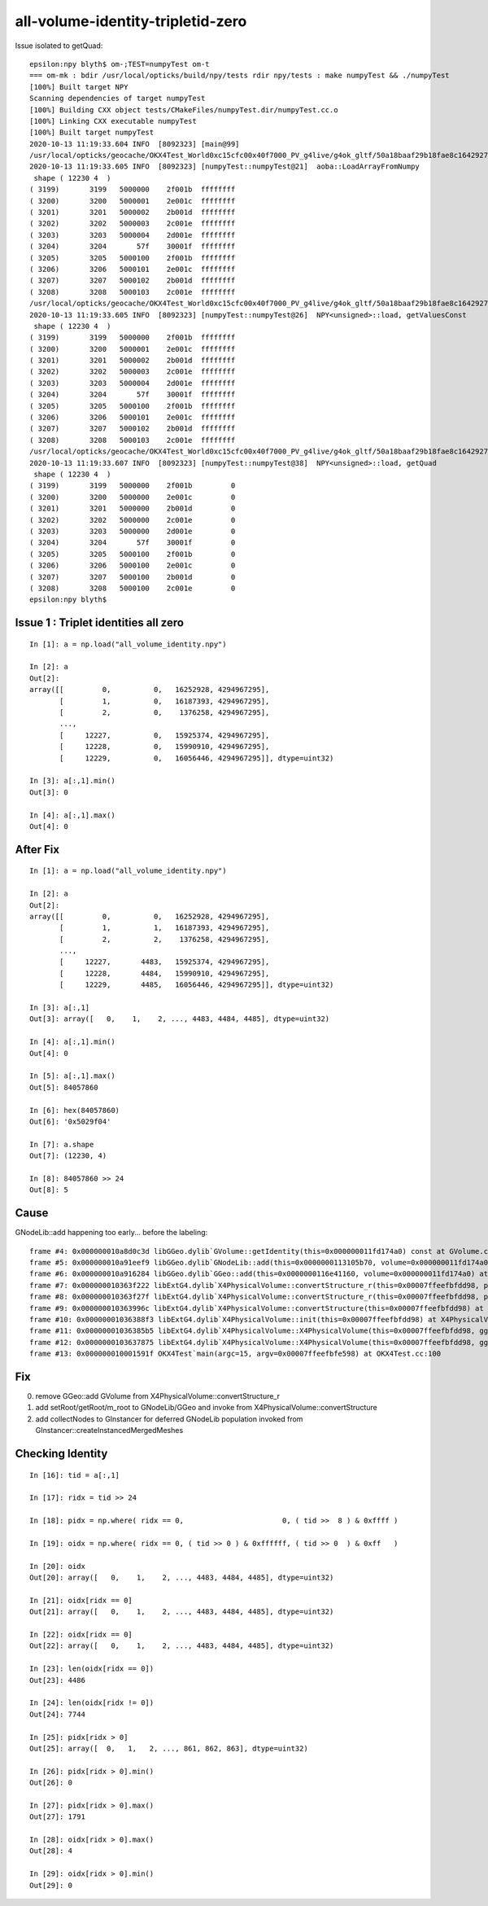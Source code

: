 all-volume-identity-tripletid-zero
======================================



Issue isolated to getQuad::

    epsilon:npy blyth$ om-;TEST=numpyTest om-t
    === om-mk : bdir /usr/local/opticks/build/npy/tests rdir npy/tests : make numpyTest && ./numpyTest
    [100%] Built target NPY
    Scanning dependencies of target numpyTest
    [100%] Building CXX object tests/CMakeFiles/numpyTest.dir/numpyTest.cc.o
    [100%] Linking CXX executable numpyTest
    [100%] Built target numpyTest
    2020-10-13 11:19:33.604 INFO  [8092323] [main@99] 
    /usr/local/opticks/geocache/OKX4Test_World0xc15cfc00x40f7000_PV_g4live/g4ok_gltf/50a18baaf29b18fae8c1642927003ee3/1/GNodeLib/all_volume_identity.npy
    2020-10-13 11:19:33.605 INFO  [8092323] [numpyTest::numpyTest@21]  aoba::LoadArrayFromNumpy 
     shape ( 12230 4  ) 
    ( 3199)       3199   5000000    2f001b  ffffffff
    ( 3200)       3200   5000001    2e001c  ffffffff
    ( 3201)       3201   5000002    2b001d  ffffffff
    ( 3202)       3202   5000003    2c001e  ffffffff
    ( 3203)       3203   5000004    2d001e  ffffffff
    ( 3204)       3204       57f    30001f  ffffffff
    ( 3205)       3205   5000100    2f001b  ffffffff
    ( 3206)       3206   5000101    2e001c  ffffffff
    ( 3207)       3207   5000102    2b001d  ffffffff
    ( 3208)       3208   5000103    2c001e  ffffffff
    /usr/local/opticks/geocache/OKX4Test_World0xc15cfc00x40f7000_PV_g4live/g4ok_gltf/50a18baaf29b18fae8c1642927003ee3/1/GNodeLib/all_volume_identity.npy
    2020-10-13 11:19:33.605 INFO  [8092323] [numpyTest::numpyTest@26]  NPY<unsigned>::load, getValuesConst 
     shape ( 12230 4  ) 
    ( 3199)       3199   5000000    2f001b  ffffffff
    ( 3200)       3200   5000001    2e001c  ffffffff
    ( 3201)       3201   5000002    2b001d  ffffffff
    ( 3202)       3202   5000003    2c001e  ffffffff
    ( 3203)       3203   5000004    2d001e  ffffffff
    ( 3204)       3204       57f    30001f  ffffffff
    ( 3205)       3205   5000100    2f001b  ffffffff
    ( 3206)       3206   5000101    2e001c  ffffffff
    ( 3207)       3207   5000102    2b001d  ffffffff
    ( 3208)       3208   5000103    2c001e  ffffffff
    /usr/local/opticks/geocache/OKX4Test_World0xc15cfc00x40f7000_PV_g4live/g4ok_gltf/50a18baaf29b18fae8c1642927003ee3/1/GNodeLib/all_volume_identity.npy
    2020-10-13 11:19:33.607 INFO  [8092323] [numpyTest::numpyTest@38]  NPY<unsigned>::load, getQuad 
     shape ( 12230 4  ) 
    ( 3199)       3199   5000000    2f001b         0
    ( 3200)       3200   5000000    2e001c         0
    ( 3201)       3201   5000000    2b001d         0
    ( 3202)       3202   5000000    2c001e         0
    ( 3203)       3203   5000000    2d001e         0
    ( 3204)       3204       57f    30001f         0
    ( 3205)       3205   5000100    2f001b         0
    ( 3206)       3206   5000100    2e001c         0
    ( 3207)       3207   5000100    2b001d         0
    ( 3208)       3208   5000100    2c001e         0
    epsilon:npy blyth$ 





Issue 1 : Triplet identities all zero
--------------------------------------

::

    In [1]: a = np.load("all_volume_identity.npy")                                                                                                                                                         

    In [2]: a                                                                                                                                                                                              
    Out[2]: 
    array([[         0,          0,   16252928, 4294967295],
           [         1,          0,   16187393, 4294967295],
           [         2,          0,    1376258, 4294967295],
           ...,
           [     12227,          0,   15925374, 4294967295],
           [     12228,          0,   15990910, 4294967295],
           [     12229,          0,   16056446, 4294967295]], dtype=uint32)

    In [3]: a[:,1].min()                                                                                                                                                                                   
    Out[3]: 0

    In [4]: a[:,1].max()                                                                                                                                                                                   
    Out[4]: 0


After Fix
-----------

::

    In [1]: a = np.load("all_volume_identity.npy")                                                                                                                                                         

    In [2]: a                                                                                                                                                                                              
    Out[2]: 
    array([[         0,          0,   16252928, 4294967295],
           [         1,          1,   16187393, 4294967295],
           [         2,          2,    1376258, 4294967295],
           ...,
           [     12227,       4483,   15925374, 4294967295],
           [     12228,       4484,   15990910, 4294967295],
           [     12229,       4485,   16056446, 4294967295]], dtype=uint32)

    In [3]: a[:,1]                                                                                                                                                                                         
    Out[3]: array([   0,    1,    2, ..., 4483, 4484, 4485], dtype=uint32)

    In [4]: a[:,1].min()                                                                                                                                                                                   
    Out[4]: 0

    In [5]: a[:,1].max()                                                                                                                                                                                   
    Out[5]: 84057860

    In [6]: hex(84057860)                                                                                                                                                                                  
    Out[6]: '0x5029f04'

    In [7]: a.shape                                                                                                                                                                                        
    Out[7]: (12230, 4)

    In [8]: 84057860 >> 24                                                                                                                                                                                 
    Out[8]: 5





Cause
------

GNodeLib::add happening too early... before the labeling::

    frame #4: 0x000000010a8d0c3d libGGeo.dylib`GVolume::getIdentity(this=0x000000011fd174a0) const at GVolume.cc:275
    frame #5: 0x000000010a91eef9 libGGeo.dylib`GNodeLib::add(this=0x0000000113105b70, volume=0x000000011fd174a0) at GNodeLib.cc:270
    frame #6: 0x000000010a916284 libGGeo.dylib`GGeo::add(this=0x0000000116e41160, volume=0x000000011fd174a0) at GGeo.cc:904
    frame #7: 0x000000010363f222 libExtG4.dylib`X4PhysicalVolume::convertStructure_r(this=0x00007ffeefbfdd98, pv=0x0000000116ebf630, parent=0x000000011fd16ba0, depth=1, parent_pv=0x0000000115800070, recursive_select=0x00007ffeefbfd013) at X4PhysicalVolume.cc:1016
    frame #8: 0x000000010363f27f libExtG4.dylib`X4PhysicalVolume::convertStructure_r(this=0x00007ffeefbfdd98, pv=0x0000000115800070, parent=0x0000000000000000, depth=0, parent_pv=0x0000000000000000, recursive_select=0x00007ffeefbfd013) at X4PhysicalVolume.cc:1023
    frame #9: 0x000000010363996c libExtG4.dylib`X4PhysicalVolume::convertStructure(this=0x00007ffeefbfdd98) at X4PhysicalVolume.cc:947
    frame #10: 0x00000001036388f3 libExtG4.dylib`X4PhysicalVolume::init(this=0x00007ffeefbfdd98) at X4PhysicalVolume.cc:201
    frame #11: 0x00000001036385b5 libExtG4.dylib`X4PhysicalVolume::X4PhysicalVolume(this=0x00007ffeefbfdd98, ggeo=0x0000000116e41160, top=0x0000000115800070) at X4PhysicalVolume.cc:180
    frame #12: 0x0000000103637875 libExtG4.dylib`X4PhysicalVolume::X4PhysicalVolume(this=0x00007ffeefbfdd98, ggeo=0x0000000116e41160, top=0x0000000115800070) at X4PhysicalVolume.cc:171
    frame #13: 0x000000010001591f OKX4Test`main(argc=15, argv=0x00007ffeefbfe598) at OKX4Test.cc:100


Fix
----

0. remove GGeo::add GVolume from X4PhysicalVolume::convertStructure_r
1. add setRoot/getRoot/m_root to GNodeLib/GGeo and invoke from X4PhysicalVolume::convertStructure
2. add collectNodes to GInstancer for deferred GNodeLib population invoked from GInstancer::createInstancedMergedMeshes



Checking Identity
-----------------

::

    In [16]: tid = a[:,1]                                                                                                                                                                                  

    In [17]: ridx = tid >> 24                                                                                                                                                                              

    In [18]: pidx = np.where( ridx == 0,                       0, ( tid >>  8 ) & 0xffff )                                                                                                                 

    In [19]: oidx = np.where( ridx == 0, ( tid >> 0 ) & 0xffffff, ( tid >> 0  ) & 0xff   )                                                                                                                 

    In [20]: oidx                                                                                                                                                                                          
    Out[20]: array([   0,    1,    2, ..., 4483, 4484, 4485], dtype=uint32)

    In [21]: oidx[ridx == 0]                                                                                                                                                                               
    Out[21]: array([   0,    1,    2, ..., 4483, 4484, 4485], dtype=uint32)

    In [22]: oidx[ridx == 0]                                                                                                                                                                               
    Out[22]: array([   0,    1,    2, ..., 4483, 4484, 4485], dtype=uint32)

    In [23]: len(oidx[ridx == 0])                                                                                                                                                                          
    Out[23]: 4486

    In [24]: len(oidx[ridx != 0])                                                                                                                                                                          
    Out[24]: 7744

    In [25]: pidx[ridx > 0]                                                                                                                                                                                
    Out[25]: array([  0,   1,   2, ..., 861, 862, 863], dtype=uint32)

    In [26]: pidx[ridx > 0].min()                                                                                                                                                                          
    Out[26]: 0

    In [27]: pidx[ridx > 0].max()                                                                                                                                                                          
    Out[27]: 1791

    In [28]: oidx[ridx > 0].max()                                                                                                                                                                          
    Out[28]: 4

    In [29]: oidx[ridx > 0].min()                                                                                                                                                                          
    Out[29]: 0







